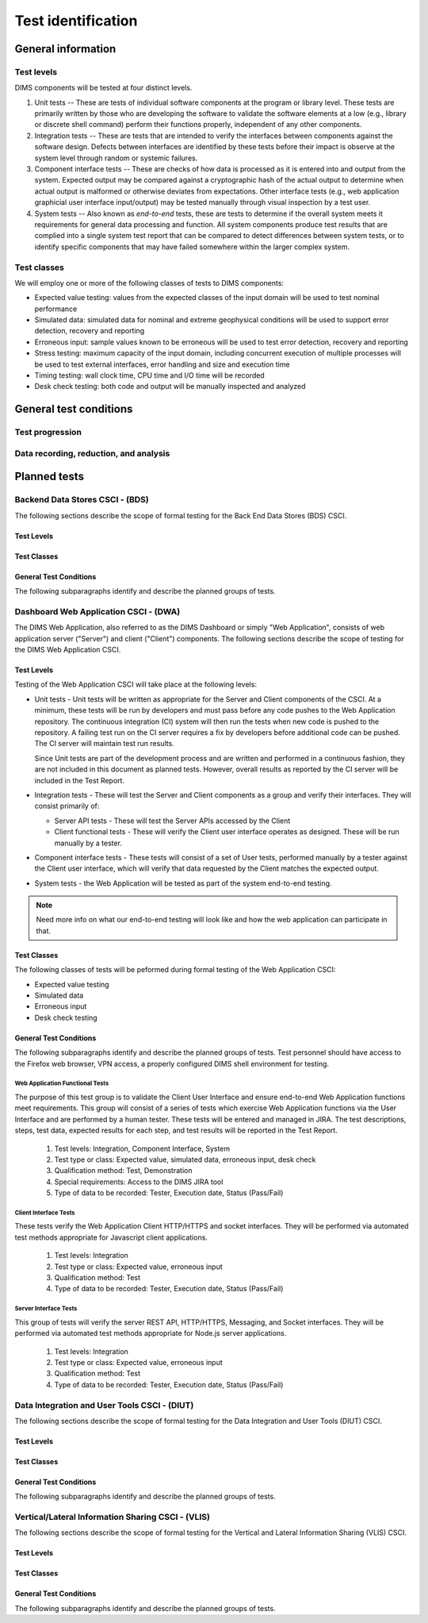 .. _testidentification:

Test identification
===================

.. todo::

    This section shall be divided into the following paragraphs to identify and
    describe each test to which this STP applies.

..

.. _generalinfo:

General information
-------------------

.. todo::

    This paragraph shall be divided into subparagraphs to present general
    information applicable to the overall testing to be performed.

..

.. _testlevels:

Test levels
~~~~~~~~~~~

DIMS components will be tested at four distinct levels.

#. Unit tests -- These are tests of individual software components at the program or
   library level. These tests are primarily written by those who are developing
   the software to validate the software elements at a low (e.g., library or
   discrete shell command) perform their functions properly, independent
   of any other components.

#. Integration tests -- These are tests that are intended to verify the interfaces
   between components against the software design. Defects between interfaces are
   identified by these tests before their impact is observe at the system level
   through random or systemic failures.

#. Component interface tests -- These are checks of how data is processed as
   it is entered into and output from the system. Expected output may be compared
   against a cryptographic hash of the actual output to determine when actual
   output is malformed or otherwise deviates from expectations. Other interface
   tests (e.g., web application graphicial user interface input/output) may
   be tested manually through visual inspection by a test user.

#. System tests -- Also known as `end-to-end` tests, these are tests to
   determine if the overall system meets it requirements for general data
   processing and function. All system components produce test results that are
   complied into a single system test report that can be compared to detect
   differences between system tests, or to identify specific components that
   may have failed somewhere within the larger complex system.

.. _testclasses:

Test classes
~~~~~~~~~~~~~

We will employ one or more of the following classes of tests to DIMS
components:

* Expected value testing: values from the expected classes of the input
  domain will be used to test nominal performance

* Simulated data: simulated data for nominal and extreme geophysical
  conditions will be used to support error detection, recovery and reporting

* Erroneous input: sample values known to be erroneous will be used to test
  error detection, recovery and reporting

* Stress testing: maximum capacity of the input domain, including concurrent
  execution of multiple processes will be used to test external interfaces,
  error handling and size and execution time

* Timing testing: wall clock time, CPU time and I/O time will be recorded

* Desk check testing: both code and output will be manually inspected and
  analyzed


.. _testconditions:

General test conditions
-----------------------

.. todo::

   This paragraph shall describe conditions that apply to all of the tests or
   to a group of tests. For example: "Each test shall include nominal, maximum,
   and minimum values;" "each test of type x shall use live data;" "execution
   size and time shall be measured for each CSCI." Included shall be a
   statement of the extent of testing to be performed and rationale for the
   extent selected. The extent of testing shall be expressed as a percentage of
   some well defined total quantity, such as the number of samples of discrete
   operating conditions or values, or other sampling approach. Also included
   shall be the approach to be followed for retesting/regression testing.

..

.. testprogression:

Test progression
~~~~~~~~~~~~~~~~

.. todo::

   In cases of progressive or cumulative tests, this paragraph shall explain
   the planned sequence or progression of tests.

..

.. _recordinganalysis:

Data recording, reduction, and analysis
~~~~~~~~~~~~~~~~~~~~~~~~~~~~~~~~~~~~~~~

.. todo::

   This paragraph shall identify and describe the data recording, reduction,
   and analysis procedures to be used during and after the tests identified in
   this STP. These procedures shall include, as applicable, manual, automatic,
   and semi-automatic techniques for recording test results, manipulating the
   raw results into a form suitable for evaluation, and retaining the results
   of data reduction and analysis.

..

.. _plannedtests:

Planned tests
-------------

.. todo::

   This paragraph shall be divided into the following subparagraphs to describe
   the total scope of the planned testing.

..

.. _bdscsci:

Backend Data Stores CSCI - (BDS)
~~~~~~~~~~~~~~~~~~~~~~~~~~~~~~~~

The following sections describe the scope of formal testing for the Back End
Data Stores (BDS) CSCI.


.. _bdslevels:

Test Levels
^^^^^^^^^^^

.. _bdsclasses:

Test Classes
^^^^^^^^^^^^

.. _bdsconditions:

General Test Conditions
^^^^^^^^^^^^^^^^^^^^^^^

The following subparagraphs identify and describe the planned groups of tests.

.. todo::

   These paragraphs shall identify a test by project unique identifier and shall
   provide the information specified below for the test. Reference may be made
   as needed to the general information in 4.1.

   + Test objective
   + Test level
   + Test type or class
   + Qualification method(s) as specified in the requirements specification
   + Identifier of the CSCI requirements and, if applicable, software system
     requirements addressed by this test. (Alternatively, this information may be
     provided in Section 6.)
   + Special requirements (for example, 48 hours of continuous facility time, weapon
     simulation, extent of test, use of a special input or database)
   + Type of data to be recorded
   + Type of data recording/reduction/analysis to be employed
   + Assumptions and constraints, such as anticipated limitations on the test
     due to system or test conditions--timing, interfaces, equipment,
     personnel, database, etc.  Safety, security, and privacy considerations
     associated with the test

..


.. _dwacsci:

Dashboard Web Application CSCI - (DWA)
~~~~~~~~~~~~~~~~~~~~~~~~~~~~~~~~~~~~~~

The DIMS Web Application, also referred to as the DIMS Dashboard or simply
"Web Application", consists of
web application server ("Server") and client ("Client") components. The following sections
describe the scope of testing for the DIMS Web Application CSCI.

.. _dwalevels:

Test Levels
^^^^^^^^^^^

Testing of the Web Application CSCI will take place at the following levels:

* Unit tests - Unit tests will be written as appropriate for the Server
  and Client components of the CSCI. At a minimum, these tests will be run
  by developers and must pass before any code pushes to the Web Application
  repository. The continuous integration (CI) system will then run the tests
  when new code is pushed to the repository. A failing test run on
  the CI server requires a fix by developers before additional code
  can be pushed. The CI server will maintain test run
  results.

  Since Unit tests are part of the development process and are
  written and performed in a continuous fashion, they are not included in
  this document as planned tests. However, overall results as reported by
  the CI server will be included in the Test Report.

* Integration tests - These will test the Server and Client components as a group
  and verify their interfaces. They will consist primarily of:

  + Server API tests - These will test the Server APIs accessed by the Client
  + Client functional tests - These will verify the Client user interface
    operates as designed. These will be run manually by a tester.

* Component interface tests - These tests will consist of a set of User tests,
  performed manually by a tester against the Client user interface, which will
  verify that data requested by the Client matches the expected output.

* System tests - the Web Application will be tested as part of the system
  end-to-end testing.

.. note::

    Need more info on what our end-to-end testing will look like and how the
    web application can participate in that.

..

.. _dwaclasses:

Test Classes
^^^^^^^^^^^^

The following classes of tests will be peformed during formal testing of the
Web Application CSCI:

* Expected value testing
* Simulated data
* Erroneous input
* Desk check testing

.. _dwaconditions:

General Test Conditions
^^^^^^^^^^^^^^^^^^^^^^^

The following subparagraphs identify and describe the planned groups of tests.
Test personnel should have access to the Firefox web browser, VPN access, a
properly configured DIMS shell environment for testing.

Web Application Functional Tests
""""""""""""""""""""""""""""""""

The purpose of this test group is to validate the Client User Interface and
ensure end-to-end Web Application functions meet requirements.
This group will consist of a series of tests which exercise Web Application
functions via the User Interface and are performed by a human tester.
These tests will be entered and managed in
JIRA. The test descriptions, steps, test data, expected results for each step,
and test results will be reported in the Test Report.

   #. Test levels: Integration, Component Interface, System
   #. Test type or class: Expected value, simulated data, erroneous input, desk check
   #. Qualification method: Test, Demonstration
   #. Special requirements: Access to the DIMS JIRA tool
   #. Type of data to be recorded: Tester, Execution date, Status (Pass/Fail)

Client Interface Tests
""""""""""""""""""""""

These tests verify the Web Application Client HTTP/HTTPS and socket interfaces.
They will be performed via automated test methods appropriate for Javascript
client applications.

   #. Test levels: Integration
   #. Test type or class: Expected value, erroneous input
   #. Qualification method: Test
   #. Type of data to be recorded: Tester, Execution date, Status (Pass/Fail)

Server Interface Tests
""""""""""""""""""""""

This group of tests will verify the server REST API, HTTP/HTTPS, Messaging,
and Socket interfaces. They will be performed via automated test methods appropriate
for Node.js server applications.

   #. Test levels: Integration
   #. Test type or class: Expected value, erroneous input
   #. Qualification method: Test
   #. Type of data to be recorded: Tester, Execution date, Status (Pass/Fail)

.. _diutcsci:

Data Integration and User Tools CSCI - (DIUT)
~~~~~~~~~~~~~~~~~~~~~~~~~~~~~~~~~~~~~~~~~~~~~

The following sections describe the scope of formal testing for the Data
Integration and User Tools (DIUT) CSCI.

.. _diutlevels:

Test Levels
^^^^^^^^^^^

.. _diutclasses:

Test Classes
^^^^^^^^^^^^

.. _diutconditions:

General Test Conditions
^^^^^^^^^^^^^^^^^^^^^^^

The following subparagraphs identify and describe the planned groups of tests.

.. todo::

   These paragraphs shall identify a test by project unique identifier and shall
   provide the information specified below for the test. Reference may be made
   as needed to the general information in 4.1.

   + Test objective
   + Test level
   + Test type or class
   + Qualification method(s) as specified in the requirements specification
   + Identifier of the CSCI requirements and, if applicable, software system
     requirements addressed by this test. (Alternatively, this information may be
     provided in Section 6.)
   + Special requirements (for example, 48 hours of continuous facility time, weapon
     simulation, extent of test, use of a special input or database)
   + Type of data to be recorded
   + Type of data recording/reduction/analysis to be employed
   + Assumptions and constraints, such as anticipated limitations on the test
     due to system or test conditions--timing, interfaces, equipment,
     personnel, database, etc.  Safety, security, and privacy considerations
     associated with the test

..

.. _vliscsci:

Vertical/Lateral Information Sharing CSCI - (VLIS)
~~~~~~~~~~~~~~~~~~~~~~~~~~~~~~~~~~~~~~~~~~~~~~~~~~

The following sections describe the scope of formal testing for the Vertical
and Lateral Information Sharing (VLIS) CSCI.

.. _vlislevels:

Test Levels
^^^^^^^^^^^

.. _vlisclasses:

Test Classes
^^^^^^^^^^^^

.. _vlisconditions:

General Test Conditions
^^^^^^^^^^^^^^^^^^^^^^^
The following subparagraphs identify and describe the planned groups of tests.

.. todo::

   These paragraphs shall identify a test by project unique identifier and shall
   provide the information specified below for the test. Reference may be made
   as needed to the general information in 4.1.

   + Test objective
   + Test level
   + Test type or class
   + Qualification method(s) as specified in the requirements specification
   + Identifier of the CSCI requirements and, if applicable, software system
     requirements addressed by this test. (Alternatively, this information may be
     provided in Section 6.)
   + Special requirements (for example, 48 hours of continuous facility time, weapon
     simulation, extent of test, use of a special input or database)
   + Type of data to be recorded
   + Type of data recording/reduction/analysis to be employed
   + Assumptions and constraints, such as anticipated limitations on the test
     due to system or test conditions--timing, interfaces, equipment,
     personnel, database, etc.  Safety, security, and privacy considerations
     associated with the test

..


